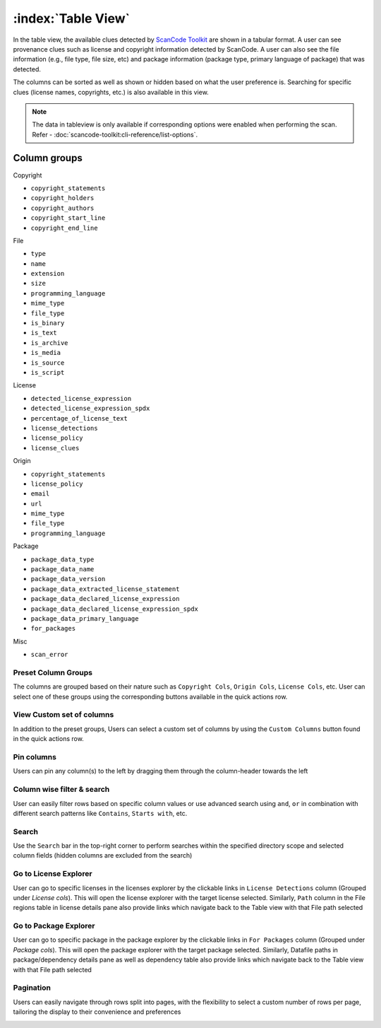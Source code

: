 .. _table-view:

===================
:index:`Table View`
===================

In the table view, the available clues detected by `ScanCode Toolkit <https://github.com/nexB/scancode-toolkit/>`_
are shown in a tabular format. A user can see provenance clues such as license and copyright
information detected by ScanCode. A user can also see the file information (e.g., file type,
file size, etc) and package information (package type, primary language of package) that was
detected.

The columns can be sorted as well as shown or hidden based on what the user
preference is. Searching for specific clues (license names, copyrights, etc.)
is also available in this view.

.. Note::
  The data in tableview is only available if corresponding options were enabled when performing the scan.
  Refer - :doc:`scancode-toolkit:cli-reference/list-options`.

----------------
Column groups
----------------

Copyright

- ``copyright_statements``
- ``copyright_holders``
- ``copyright_authors``
- ``copyright_start_line``
- ``copyright_end_line``

File

- ``type``
- ``name``
- ``extension``
- ``size``
- ``programming_language``
- ``mime_type``
- ``file_type``
- ``is_binary``
- ``is_text``
- ``is_archive``
- ``is_media``
- ``is_source``
- ``is_script``

License

- ``detected_license_expression``
- ``detected_license_expression_spdx``
- ``percentage_of_license_text``
- ``license_detections``
- ``license_policy``
- ``license_clues``

Origin

- ``copyright_statements``
- ``license_policy``
- ``email``
- ``url``
- ``mime_type``
- ``file_type``
- ``programming_language``

Package

- ``package_data_type``
- ``package_data_name``
- ``package_data_version``
- ``package_data_extracted_license_statement``
- ``package_data_declared_license_expression``
- ``package_data_declared_license_expression_spdx``
- ``package_data_primary_language``
- ``for_packages``

Misc

- ``scan_error``

.. image:: data/tableview/tableview-intro.gif

Preset Column Groups
------------------------------
The columns are grouped based on their nature such as ``Copyright Cols``, ``Origin Cols``, ``License Cols``, etc. User can select one of these groups
using the corresponding buttons available in the quick actions row.

.. image:: data/tableview/tableview-column-groups.gif

View Custom set of columns
----------------------------------------
In addition to the preset groups, Users can select a custom set of columns by using the ``Custom Columns`` button found in the quick actions row.

.. image:: data/tableview/tableview-custom-columns.gif

Pin columns
-------------------------------
Users can pin any column(s) to the left by dragging them through the column-header towards the left

.. image:: data/tableview/tableview-pin-columns.gif

Column wise filter & search
-------------------------------------------
User can easily filter rows based on specific column values or use advanced search using ``and``, ``or`` in combination with different search patterns like ``Contains``, ``Starts with``, etc.

.. image:: data/tableview/tableview-column-filter-search.gif

Search
------------------------
Use the ``Search`` bar in the top-right corner to perform searches within the specified directory scope and selected column fields (hidden columns are excluded from the search)

.. image:: data/tableview/tableview-search.gif

Go to License Explorer
------------------------
User can go to specific licenses in the licenses explorer by the clickable links in ``License Detections`` column (Grouped under `License cols`). This will open the license explorer with the target license selected.
Similarly, ``Path`` column in the File regions table in license details pane also provide links which navigate back to the Table view with that File path selected

.. image:: data/tableview/tableview-to-license.gif

Go to Package Explorer
------------------------
User can go to specific package in the package explorer by the clickable links in ``For Packages`` column (Grouped under `Package cols`). This will open the package explorer with the target package selected.
Similarly, Datafile paths in package/dependency details pane as well as dependency table also provide links which navigate back to the Table view with that File path selected

.. image:: data/tableview/tableview-to-package.gif

Pagination
------------------------
Users can easily navigate through rows split into pages, with the flexibility to select a custom number of rows per page, tailoring the display to their convenience and preferences

.. image:: data/tableview/tableview-pagination.gif


